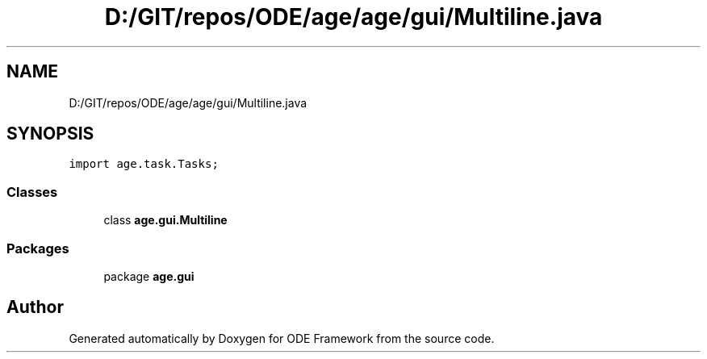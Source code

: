 .TH "D:/GIT/repos/ODE/age/age/gui/Multiline.java" 3 "Version 1" "ODE Framework" \" -*- nroff -*-
.ad l
.nh
.SH NAME
D:/GIT/repos/ODE/age/age/gui/Multiline.java
.SH SYNOPSIS
.br
.PP
\fCimport age\&.task\&.Tasks;\fP
.br

.SS "Classes"

.in +1c
.ti -1c
.RI "class \fBage\&.gui\&.Multiline\fP"
.br
.in -1c
.SS "Packages"

.in +1c
.ti -1c
.RI "package \fBage\&.gui\fP"
.br
.in -1c
.SH "Author"
.PP 
Generated automatically by Doxygen for ODE Framework from the source code\&.

